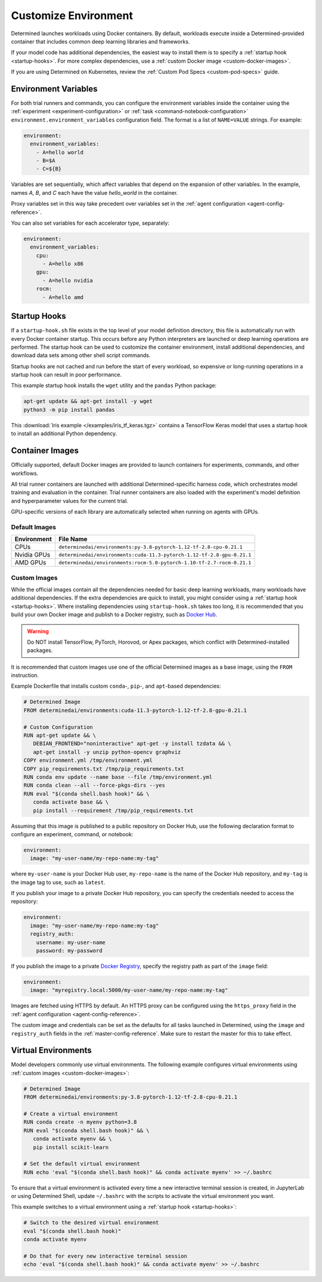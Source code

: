 .. _custom-env:

#######################
 Customize Environment
#######################

Determined launches workloads using Docker containers. By default, workloads execute inside a
Determined-provided container that includes common deep learning libraries and frameworks.

If your model code has additional dependencies, the easiest way to install them is to specify a
:ref:`startup hook <startup-hooks>`. For more complex dependencies, use a :ref:`custom Docker image
<custom-docker-images>`.

If you are using Determined on Kubernetes, review the :ref:`Custom Pod Specs <custom-pod-specs>`
guide.

.. _environment-variables:

***********************
 Environment Variables
***********************

For both trial runners and commands, you can configure the environment variables inside the
container using the :ref:`experiment <experiment-configuration>` or :ref:`task
<command-notebook-configuration>` ``environment.environment_variables`` configuration field. The
format is a list of ``NAME=VALUE`` strings. For example:

.. code:: yaml

   environment:
     environment_variables:
       - A=hello world
       - B=$A
       - C=${B}

Variables are set sequentially, which affect variables that depend on the expansion of other
variables. In the example, names `A`, `B`, and `C` each have the value `hello_world` in the
container.

Proxy variables set in this way take precedent over variables set in the :ref:`agent configuration
<agent-config-reference>`.

You can also set variables for each accelerator type, separately:

.. code:: yaml

   environment:
     environment_variables:
       cpu:
         - A=hello x86
       gpu:
         - A=hello nvidia
       rocm:
         - A=hello amd

.. _startup-hooks:

***************
 Startup Hooks
***************

If a ``startup-hook.sh`` file exists in the top level of your model definition directory, this file
is automatically run with every Docker container startup. This occurs before any Python interpreters
are launched or deep learning operations are performed. The startup hook can be used to customize
the container environment, install additional dependencies, and download data sets among other shell
script commands.

Startup hooks are not cached and run before the start of every workload, so expensive or
long-running operations in a startup hook can result in poor performance.

This example startup hook installs the ``wget`` utility and the ``pandas`` Python package:

.. code:: bash

   apt-get update && apt-get install -y wget
   python3 -m pip install pandas

This :download:`Iris example </examples/iris_tf_keras.tgz>` contains a TensorFlow Keras model that
uses a startup hook to install an additional Python dependency.

.. _container-images:

******************
 Container Images
******************

Officially supported, default Docker images are provided to launch containers for experiments,
commands, and other workflows.

All trial runner containers are launched with additional Determined-specific harness code, which
orchestrates model training and evaluation in the container. Trial runner containers are also loaded
with the experiment's model definition and hyperparameter values for the current trial.

GPU-specific versions of each library are automatically selected when running on agents with GPUs.

.. _default-environment:

Default Images
==============

+-------------+-----------------------------------------------------------------------------------+
| Environment | File Name                                                                         |
+=============+===================================================================================+
| CPUs        | ``determinedai/environments:py-3.8-pytorch-1.12-tf-2.8-cpu-0.21.1``               |
+-------------+-----------------------------------------------------------------------------------+
| Nvidia GPUs | ``determinedai/environments:cuda-11.3-pytorch-1.12-tf-2.8-gpu-0.21.1``            |
+-------------+-----------------------------------------------------------------------------------+
| AMD GPUs    | ``determinedai/environments:rocm-5.0-pytorch-1.10-tf-2.7-rocm-0.21.1``            |
+-------------+-----------------------------------------------------------------------------------+

.. _custom-docker-images:

Custom Images
=============

While the official images contain all the dependencies needed for basic deep learning workloads,
many workloads have additional dependencies. If the extra dependencies are quick to install, you
might consider using a :ref:`startup hook <startup-hooks>`. Where installing dependencies using
``startup-hook.sh`` takes too long, it is recommended that you build your own Docker image and
publish to a Docker registry, such as `Docker Hub <https://hub.docker.com/>`__.

.. warning::

   Do NOT install TensorFlow, PyTorch, Horovod, or Apex packages, which conflict with
   Determined-installed packages.

It is recommended that custom images use one of the official Determined images as a base image,
using the ``FROM`` instruction.

Example Dockerfile that installs custom ``conda``-, ``pip``-, and ``apt``-based dependencies:

.. code:: bash

   # Determined Image
   FROM determinedai/environments:cuda-11.3-pytorch-1.12-tf-2.8-gpu-0.21.1

   # Custom Configuration
   RUN apt-get update && \
      DEBIAN_FRONTEND="noninteractive" apt-get -y install tzdata && \
      apt-get install -y unzip python-opencv graphviz
   COPY environment.yml /tmp/environment.yml
   COPY pip_requirements.txt /tmp/pip_requirements.txt
   RUN conda env update --name base --file /tmp/environment.yml
   RUN conda clean --all --force-pkgs-dirs --yes
   RUN eval "$(conda shell.bash hook)" && \
      conda activate base && \
      pip install --requirement /tmp/pip_requirements.txt

Assuming that this image is published to a public repository on Docker Hub, use the following
declaration format to configure an experiment, command, or notebook:

.. code:: yaml

   environment:
     image: "my-user-name/my-repo-name:my-tag"

where ``my-user-name`` is your Docker Hub user, ``my-repo-name`` is the name of the Docker Hub
repository, and ``my-tag`` is the image tag to use, such as ``latest``.

If you publish your image to a private Docker Hub repository, you can specify the credentials needed
to access the repository:

.. code:: yaml

   environment:
     image: "my-user-name/my-repo-name:my-tag"
     registry_auth:
       username: my-user-name
       password: my-password

If you publish the image to a private `Docker Registry <https://docs.docker.com/registry/>`__,
specify the registry path as part of the ``image`` field:

.. code:: yaml

   environment:
     image: "myregistry.local:5000/my-user-name/my-repo-name:my-tag"

Images are fetched using HTTPS by default. An HTTPS proxy can be configured using the
``https_proxy`` field in the :ref:`agent configuration <agent-config-reference>`.

The custom image and credentials can be set as the defaults for all tasks launched in Determined,
using the ``image`` and ``registry_auth`` fields in the :ref:`master-config-reference`. Make sure to
restart the master for this to take effect.

.. _virtual-env:

**********************
 Virtual Environments
**********************

Model developers commonly use virtual environments. The following example configures virtual
environments using :ref:`custom images <custom-docker-images>`:

.. code:: bash

   # Determined Image
   FROM determinedai/environments:py-3.8-pytorch-1.12-tf-2.8-cpu-0.21.1

   # Create a virtual environment
   RUN conda create -n myenv python=3.8
   RUN eval "$(conda shell.bash hook)" && \
      conda activate myenv && \
      pip install scikit-learn

   # Set the default virtual environment
   RUN echo 'eval "$(conda shell.bash hook)" && conda activate myenv' >> ~/.bashrc

To ensure that a virtual environment is activated every time a new interactive terminal session is
created, in JupyterLab or using Determined Shell, update ``~/.bashrc`` with the scripts to activate
the virtual environment you want.

This example switches to a virtual environment using a :ref:`startup hook <startup-hooks>`:

.. code:: bash

   # Switch to the desired virtual environment
   eval "$(conda shell.bash hook)"
   conda activate myenv

   # Do that for every new interactive terminal session
   echo 'eval "$(conda shell.bash hook)" && conda activate myenv' >> ~/.bashrc
